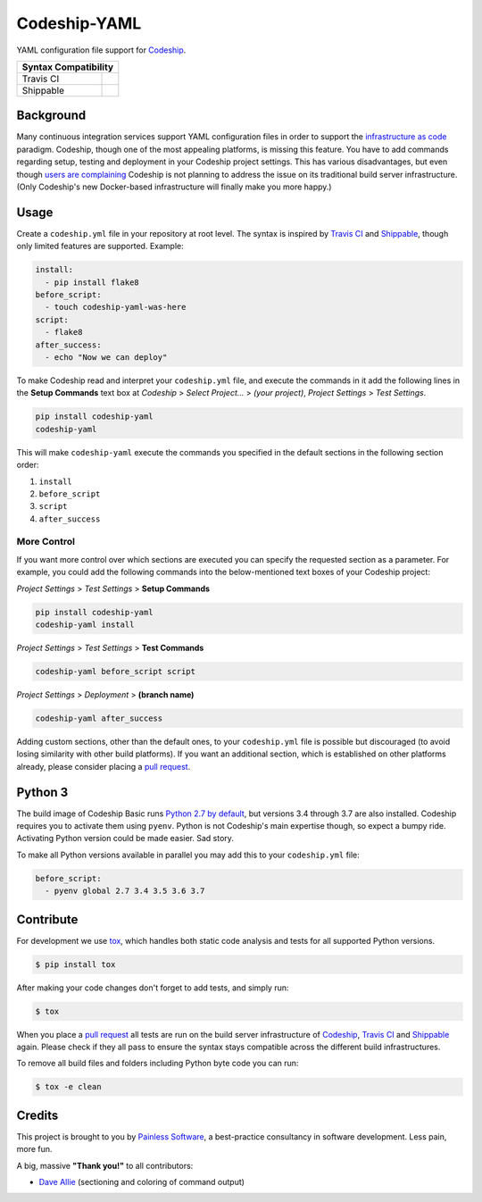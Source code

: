 ==============================
Codeship-YAML |latest-version|
==============================

|codeship| |health| |python-support| |license| |gitter|

YAML configuration file support for `Codeship`_.

+------------+-------------+
|   Syntax Compatibility   |
+============+=============+
+ Travis CI  | |travis-ci| |
+------------+-------------+
+ Shippable  | |shippable| |
+------------+-------------+

Background
==========

Many continuous integration services support YAML configuration files in order
to support the `infrastructure as code`_ paradigm.  Codeship, though one of the
most appealing platforms, is missing this feature.  You have to add commands
regarding setup, testing and deployment in your Codeship project settings.
This has various disadvantages, but even though `users are complaining`_
Codeship is not planning to address the issue on its traditional build server
infrastructure.  (Only Codeship's new Docker-based infrastructure will finally
make you more happy.)

Usage
=====

Create a ``codeship.yml`` file in your repository at root level.  The syntax
is inspired by `Travis CI`_ and `Shippable`_, though only limited features are
supported.  Example:

.. code-block:: yaml

   install:
     - pip install flake8
   before_script:
     - touch codeship-yaml-was-here
   script:
     - flake8
   after_success:
     - echo "Now we can deploy"

To make Codeship read and interpret your ``codeship.yml`` file, and execute
the commands in it add the following lines in the **Setup Commands** text box
at *Codeship* > *Select Project...* > *(your project)*, *Project Settings* >
*Test Settings*.

.. code-block:: bash

   pip install codeship-yaml
   codeship-yaml

This will make ``codeship-yaml`` execute the commands you specified in the
default sections in the following section order:

#. ``install``
#. ``before_script``
#. ``script``
#. ``after_success``

More Control
------------

If you want more control over which sections are executed you can specify the
requested section as a parameter.  For example, you could add the following
commands into the below-mentioned text boxes of your Codeship project:

*Project Settings* > *Test Settings* > **Setup Commands**

.. code-block:: bash

   pip install codeship-yaml
   codeship-yaml install

*Project Settings* > *Test Settings* > **Test Commands**

.. code-block:: bash

   codeship-yaml before_script script

*Project Settings* > *Deployment* > **(branch name)**

.. code-block:: bash

   codeship-yaml after_success

Adding custom sections, other than the default ones, to your ``codeship.yml``
file is possible but discouraged (to avoid losing similarity with other build
platforms).  If you want an additional section, which is established on other
platforms already, please consider placing a `pull request`_.

Python 3
========

The build image of Codeship Basic runs `Python 2.7 by default`_, but versions
3.4 through 3.7 are also installed. Codeship requires you to activate them
using ``pyenv``. Python is not Codeship's main expertise though, so expect a
bumpy ride. Activating Python version could be made easier. Sad story.

To make all Python versions available in parallel you may add this to your
``codeship.yml`` file:

.. code-block:: yaml

    before_script:
      - pyenv global 2.7 3.4 3.5 3.6 3.7

Contribute
==========

For development we use `tox`_, which handles both static code analysis and
tests for all supported Python versions.

.. code-block:: console

   $ pip install tox

After making your code changes don't forget to add tests, and simply run:

.. code-block:: bash

   $ tox

When you place a `pull request`_ all tests are run on the build server
infrastructure of `Codeship`_, `Travis CI`_ and `Shippable`_ again. Please
check if they all pass to ensure the syntax stays compatible across the
different build infrastructures.

To remove all build files and folders including Python byte code you can run:

.. code-block:: bash

   $ tox -e clean

Credits
=======

This project is brought to you by `Painless Software`_, a best-practice
consultancy in software development.  Less pain, more fun.

A big, massive **"Thank you!"** to all contributors:

- `Dave Allie <https://github.com/daveallie>`__ (sectioning and coloring of
  command output)


.. |latest-version| image:: https://img.shields.io/pypi/v/codeship-yaml.svg
   :alt: Latest version on PyPI
   :target: https://pypi.python.org/pypi/codeship-yaml
.. |codeship| image:: https://img.shields.io/codeship/7dea71d0-706e-0137-2928-164b86d3d83d/master.svg
   :alt: Build status
   :target: https://codeship.com/projects/144011
.. |travis-ci| image:: https://img.shields.io/travis/painless-software/codeship-yaml/master.svg
   :alt: Build status
   :target: https://travis-ci.org/painless-software/codeship-yaml
.. |shippable| image:: https://img.shields.io/shippable/5b3e90d7fbb95107000086b3/master.svg
   :alt: Build status
   :target: https://app.shippable.com/github/painless-software/codeship-yaml/dashboard
.. |health| image:: https://img.shields.io/codacy/grade/5a3747dd8bcb4f16a57dd65904315733/master.svg
   :target: https://www.codacy.com/app/painless/codeship-yaml
   :alt: Code health
.. |python-support| image:: https://img.shields.io/pypi/pyversions/codeship-yaml.svg
   :target: https://pypi.python.org/pypi/codeship-yaml
   :alt: Python versions
.. |license| image:: https://img.shields.io/pypi/l/codeship-yaml.svg
   :alt: Software license
   :target: https://www.gnu.org/licenses/gpl-3.0.html
.. |gitter| image:: https://badges.gitter.im/painless-software/codeship-yaml.svg
   :alt: Gitter chat room
   :target: https://gitter.im/painless-software/codeship-yaml

.. _Codeship: https://codeship.com/
.. _infrastructure as code: https://en.wikipedia.org/wiki/Infrastructure_as_Code
.. _users are complaining: http://stackoverflow.com/questions/31772306/doesnt-codeship-support-yaml-configure-file
.. _Travis CI: https://travis-ci.org/
.. _Shippable: https://shippable.com/
.. _Python 2.7 by default: https://documentation.codeship.com/basic/languages-frameworks/python/
.. _tox: https://tox.readthedocs.io/en/latest/
.. _pull request: https://github.com/painless-software/codeship-yaml/pulls
.. _Painless Software: https://painless.software/
